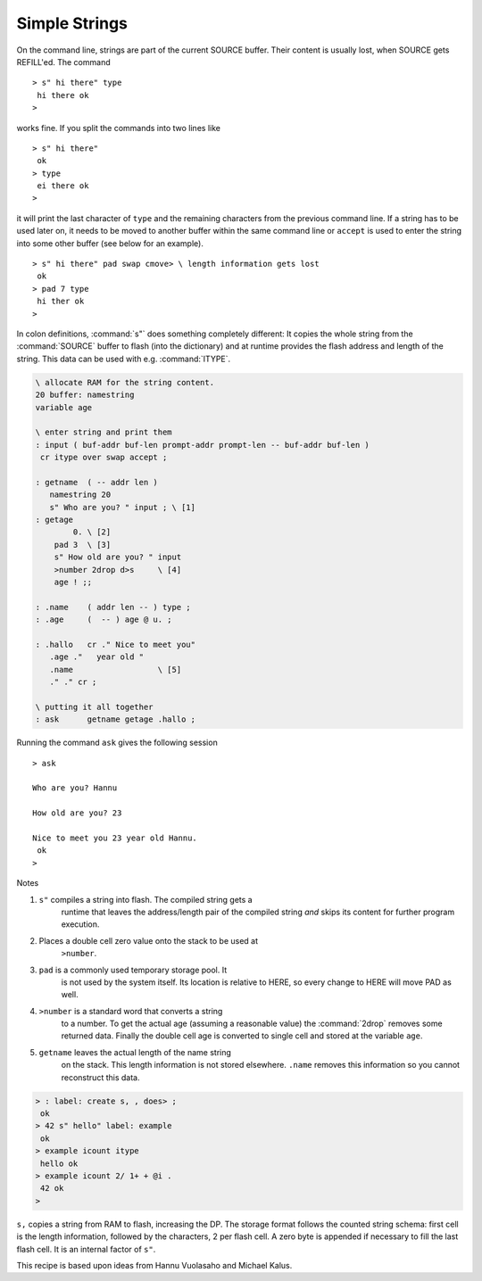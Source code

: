 ==============
Simple Strings
==============

On the command line, strings are part of the current
SOURCE buffer. Their content is usually lost, when SOURCE
gets REFILL'ed. The command

::

 > s" hi there" type
  hi there ok
 >

works fine. If you split the commands into two lines like

::

 > s" hi there"
  ok
 > type
  ei there ok
 >

it will print the last character of ``type`` and the remaining characters
from the previous command line. If a string has to be used later on, it needs
to be moved to another buffer within the same command line or ``accept``
is used to enter the string into some other buffer (see below for an example).

::

 > s" hi there" pad swap cmove> \ length information gets lost
  ok
 > pad 7 type
  hi ther ok
 >

In colon definitions, :command:`s"` does something completely different:
It copies the whole string from the :command:`SOURCE` buffer to flash (into the dictionary)
and at runtime provides the flash address and length of the string. This data
can be used with e.g. :command:`ITYPE`.

.. code-block:: forth

 \ allocate RAM for the string content.
 20 buffer: namestring
 variable age

 \ enter string and print them
 : input ( buf-addr buf-len prompt-addr prompt-len -- buf-addr buf-len )
  cr itype over swap accept ;

 : getname  ( -- addr len )
    namestring 20
    s" Who are you? " input ; \ [1]
 : getage
         0. \ [2]
     pad 3  \ [3]
     s" How old are you? " input
     >number 2drop d>s     \ [4]
     age ! ;;

 : .name    ( addr len -- ) type ;
 : .age     (  -- ) age @ u. ;

 : .hallo   cr ." Nice to meet you"
    .age ."   year old "
    .name                  \ [5]
    ." ." cr ;

 \ putting it all together
 : ask      getname getage .hallo ;

Running the command ``ask`` gives the following session

::

 > ask

 Who are you? Hannu

 How old are you? 23

 Nice to meet you 23 year old Hannu.
  ok
 >



Notes

#. ``s"`` compiles a string into flash. The compiled string gets a 
    runtime that leaves the address/length pair of the compiled 
    string *and* skips its content for further program execution.
#. Places a double cell zero value onto the stack to be used at
     ``>number``.
#. ``pad`` is a commonly used temporary storage pool. It
    is not used by the system itself. Its location is relative to
    HERE, so every change to HERE will move PAD as well.
#. ``>number`` is a standard word that converts a string
    to a number. To get the actual age (assuming a reasonable value)
    the :command:`2drop` removes some returned data. Finally the double cell
    age is converted to single cell and stored at the variable
    ``age``.
#. ``getname`` leaves the actual length of the name string
    on the stack. This length information is not stored elsewhere.
    ``.name`` removes this information so you cannot reconstruct
    this data.

.. code-block:: forth

   > : label: create s, , does> ;
    ok
   > 42 s" hello" label: example
    ok
   > example icount itype
    hello ok
   > example icount 2/ 1+ + @i .
    42 ok
   >

``s,`` copies a string from RAM to flash, increasing the DP.
The storage format follows the counted string schema: first cell is
the length information, followed by the characters, 2 per flash
cell. A zero byte is appended if necessary to fill the last flash
cell. It is an internal factor of ``s"``.

This recipe is based upon ideas from Hannu Vuolasaho and Michael Kalus.

